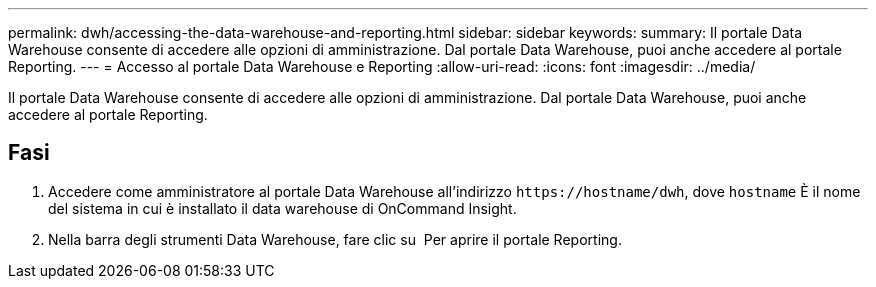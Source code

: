 ---
permalink: dwh/accessing-the-data-warehouse-and-reporting.html 
sidebar: sidebar 
keywords:  
summary: Il portale Data Warehouse consente di accedere alle opzioni di amministrazione. Dal portale Data Warehouse, puoi anche accedere al portale Reporting. 
---
= Accesso al portale Data Warehouse e Reporting
:allow-uri-read: 
:icons: font
:imagesdir: ../media/


[role="lead"]
Il portale Data Warehouse consente di accedere alle opzioni di amministrazione. Dal portale Data Warehouse, puoi anche accedere al portale Reporting.



== Fasi

. Accedere come amministratore al portale Data Warehouse all'indirizzo `+https://hostname/dwh+`, dove `hostname` È il nome del sistema in cui è installato il data warehouse di OnCommand Insight.
. Nella barra degli strumenti Data Warehouse, fare clic su image:../media/oci-reporting-portal-icon.gif[""] Per aprire il portale Reporting.

